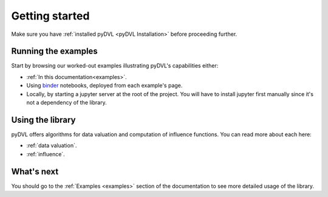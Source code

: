 .. _getting started:

===============
Getting started
===============

Make sure you have :ref:`installed pyDVL <pyDVL Installation>` before proceeding
further.


Running the examples
====================

Start by browsing our worked-out examples illustrating pyDVL's capabilities
either:

- :ref:`In this documentation<examples>`.
- Using `binder <https://mybinder.org/>`_ notebooks, deployed from each
  example's page.
- Locally, by starting a jupyter server at the root of the project. You will
  have to install jupyter first manually since it's not a dependency of the
  library.

Using the library
=================

pyDVL offers algorithms for data valuation and computation of influence
functions. You can read more about each here:

- :ref:`data valuation`.
- :ref:`influence`.


What's next
===========

You should go to the :ref:`Examples <examples>` section of the documentation
to see more detailed usage of the library.
